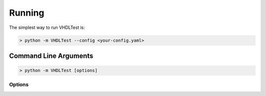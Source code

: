 .. running:

Running
=======

The simplest way to run VHDLTest is:

.. code-block:: console

   > python -m VHDLTest --config <your-config.yaml>
   
Command Line Arguments
----------------------

.. code-block:: console

   > python -m VHDLTest [options]
   
Options
~~~~~~~

.. option:: -c --config your-config.yaml

   Specify the YAML configuration file.

.. option:: -l --log your-log-file

   Specify a log file to create.

.. option:: -j --junit your-junit.xml

   Specify a JUnit report file to create.

.. option:: -v --verbose

   Produce verbose output from simulator.

.. option:: --exit-0

   Exit with code 0 even if tests fail. A non-zero error code will still be
   generated for compile or simulation errors.

.. option:: --version

   Print the version information.
